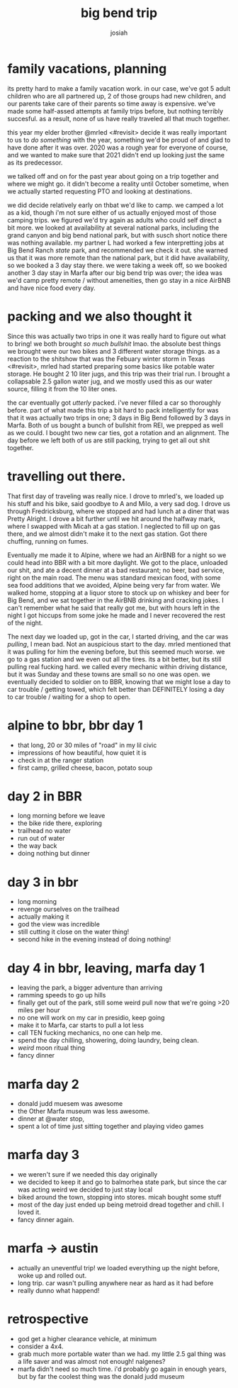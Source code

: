 #+TITLE: big bend trip
#+OPTIONS: num:nil
#+OPTIONS: toc:nil
#+AUTHOR: josiah

* family vacations, planning
its pretty hard to make a family vacation work. in our case, we've got 5 adult children who are all partnered up, 2 of those groups had new children, and our parents take care of their parents so time away is expensive. we've made some half-assed attempts at family trips before, but nothing terribly succesful. as a result, none of us have really traveled all that much together.

this year my elder brother @mrled <#revisit> decide it was really important to us to /do something/ with the year, something we'd be proud of and glad to have done after it was over. 2020 was a rough year for everyone of course, and we wanted to make sure that 2021 didn't end up looking just the same as its predecessor.
  
we talked off and on for the past year about going on a trip together and where we might go. it didn't become a reality until October sometime, when we actually started requesting PTO and looking at destinations.

we did decide relatively early on thbat we'd like to camp. we camped a lot as a kid, though i'm not sure either of us actually enjoyed most of those camping trips. we figured we'd try again as adults who could self direct a bit more. we looked at availability at several national parks, including the grand canyon and big bend national park, but with susch short notice there was nothing available. my partner L had worked a few interpretting jobs at Big Bend Ranch /state/ park, and recommended we check it out. she warned us that it was more remote than the national park, but it did have availability, so we booked a 3 day stay there. we were taking a week off, so we booked another 3 day stay in Marfa after our big bend trip was over; the idea was we'd camp pretty remote / without ameneities, then go stay in a nice AirBNB and have nice food every day.

* packing and we also thought it
Since this was actually two trips in one it was really hard to figure out what to bring! we both brought /so much bullshit/ lmao. the absolute best things we brought were our two bikes and 3 different water storage things. as a reaction to the shitshow that was the Febuary winter storm in Texas <#revisit>, mrled had started preparing some basics like potable water storage. He bought 2 10 liter jugs, and this trip was their trial run. I brought a collapsable 2.5 gallon water jug, and we mostly used this as our water source, filling it from the 10 liter ones.

the car eventually got /utterly/ packed. i've never filled a car so thoroughly before. part of what made this trip a bit hard to pack intelligently for was that it was actually two trips in one; 3 days in Big Bend followed by 3 days in Marfa. Both of us bought a bunch of bullshit from REI, we prepped as well as we could. I bought two new car ties, got a rotation and an alignment. The day before we left both of us are still packing, trying to get all out shit together.

* travelling out there.
That first day of traveling was really nice. I drove to mrled's, we loaded up his stuff and his bike, said goodbye to A and Milo, a very sad dog. I drove us through Fredricksburg, where we stopped and had lunch at a diner that was Pretty Alright. I drove a bit further until we hit around the halfway mark, where I swapped with Micah at a gas station. I neglected to fill up on gas there, and we almost didn't make it to the next gas station. Got there chuffing, running on fumes.

Eventually me made it to Alpine, where we had an AirBNB for a night so we could head into BBR with a bit more daylight. We got to the place, unloaded our shit, and ate a decent dinner at a bad restaurant; no beer, bad service, right on the main road. The menu was standard mexican food, with some sea food additions that we avoided, Alpine being very far from water. We walked home, stopping at a liquor store to stock up on whiskey and beer for Big Bend, and we sat together in the AirBNB drinking and cracking jokes. I can't remember what he said that really got me, but with hours left in the night I got hiccups from some joke he made and I never recovered the rest of the night.

The next day we loaded up, got in the car, I started driving, and the car was /pulling/, I mean bad. Not an auspicious start to the day. mrled mentioned that it was pulling for him the evening before, but this seemed much worse. we go to a gas station and we even out all the tires. its a bit better, but its still pulling real fucking hard. we called every mechanic within driving distance, but it was Sunday and these towns are small so no one was open. we eventually decided to soldier on to BBR, knowing that we might lose a day to car trouble / getting towed, which felt better than DEFINITELY losing a day to car trouble / waiting for a shop to open.

* alpine to bbr, bbr day 1
  - that long, 20 or 30 miles of "road" in my lil civic
  - impressions of how beautiful, how quiet it is
  - check in at the ranger station
  - first camp, grilled cheese, bacon, potato soup

* day 2 in BBR
  - long morning before we leave
  - the bike ride there, exploring
  - trailhead no water
  - run out of water
  - the way back
  - doing nothing but dinner

* day 3 in bbr
  - long morning
  - revenge ourselves on the trailhead
  - actually making it
  - god the view was incredible
  - still cutting it close on the water thing!
  - second hike in the evening instead  of doing nothing!

* day 4 in bbr, leaving, marfa day 1
  - leaving the park, a bigger adventure than arriving
  - ramming speeds to go up hills
  - finally get out of the park, still some weird pull now that we're going >20 miles per hour
  - no one will work on my car in presidio, keep going
  - make it to Marfa, car starts to pull a lot less
  - call TEN fucking mechanics, no one can help me.
  - spend the day chilling, showering, doing laundry, being clean.
  - /weird/ moon ritual thing
  - fancy dinner

* marfa day 2
  - donald judd muesem was awesome
  - the Other Marfa museum was less awesome.
  - dinner at @water stop,
  - spent a lot of time just sitting together and playing video games

* marfa day 3
  - we weren't sure if we needed this day originally
  - we decided to keep it and go to balmorhea state park, but since the car was acting weird we decided to just stay local
  - biked around the town, stopping into stores. micah bought some stuff
  - most of the day just ended up being metroid dread together and chill. I loved it.
  - fancy dinner again.

* marfa -> austin
  - actually an uneventful trip! we loaded everything up the night before, woke up and rolled out.
  - long trip. car wasn't pulling anywhere near as hard as it had before
  - really dunno what happend!

* retrospective
  - god get a higher clearance vehicle, at minimum
  - consider a 4x4.
  - grab much more portable water than we had. my little 2.5 gal thing was a life saver and was almost not enough! nalgenes?
  - marfa didn't need so much time. i'd probably go again in enough years, but by far the coolest thing was the donald judd museum
